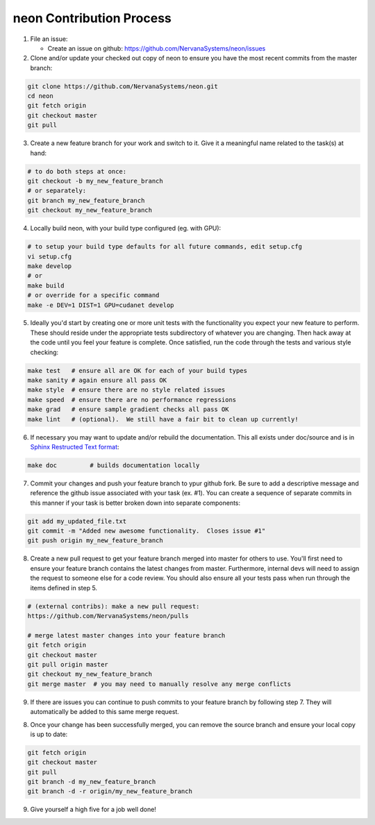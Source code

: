 .. ---------------------------------------------------------------------------
.. Copyright 2014 Nervana Systems Inc.  All rights reserved.
.. Licensed under the Apache License, Version 2.0 (the "License");
.. you may not use this file except in compliance with the License.
.. You may obtain a copy of the License at
..
..      http://www.apache.org/licenses/LICENSE-2.0
..
.. Unless required by applicable law or agreed to in writing, software
.. distributed under the License is distributed on an "AS IS" BASIS,
.. WITHOUT WARRANTIES OR CONDITIONS OF ANY KIND, either express or implied.
.. See the License for the specific language governing permissions and
.. limitations under the License.
.. ---------------------------------------------------------------------------

neon Contribution Process
-------------------------

1. File an issue:

   * Create an issue on github:
     https://github.com/NervanaSystems/neon/issues

2. Clone and/or update your checked out copy of neon to ensure you have the
   most recent commits from the master branch:

.. code-block:: bash

    git clone https://github.com/NervanaSystems/neon.git
    cd neon
    git fetch origin
    git checkout master
    git pull

3. Create a new feature branch for your work and switch to it.  Give it a
   meaningful name related to the task(s) at hand:

.. code-block:: bash

    # to do both steps at once:
    git checkout -b my_new_feature_branch
    # or separately:
    git branch my_new_feature_branch
    git checkout my_new_feature_branch

4. Locally build neon, with your build type configured (eg. with GPU):

.. code-block:: bash

    # to setup your build type defaults for all future commands, edit setup.cfg
    vi setup.cfg
    make develop
    # or
    make build
    # or override for a specific command
    make -e DEV=1 DIST=1 GPU=cudanet develop

5. Ideally you'd start by creating one or more unit tests with the
   functionality you expect your new feature to perform.  These should reside
   under the appropriate tests subdirectory of whatever you are changing.
   Then hack away at the code until you feel your feature is complete.  Once
   satisfied, run the code through the tests and various style checking:

.. code-block:: bash

    make test   # ensure all are OK for each of your build types
    make sanity # again ensure all pass OK
    make style  # ensure there are no style related issues
    make speed  # ensure there are no performance regressions
    make grad   # ensure sample gradient checks all pass OK
    make lint   # (optional).  We still have a fair bit to clean up currently!

6. If necessary you may want to update and/or rebuild the documentation.
   This all exists under doc/source and is in 
   `Sphinx Restructed Text format <http://sphinx-doc.org/rest.html>`_:

.. code-block:: bash

    make doc         # builds documentation locally

7. Commit your changes and push your feature branch to ypur github fork.  Be
   sure to add a descriptive message and reference the github issue associated
   with your task (ex. #1).  You can create a sequence of separate commits in
   this manner if your task is better broken down into separate components:

.. code-block:: bash

    git add my_updated_file.txt
    git commit -m "Added new awesome functionality.  Closes issue #1"
    git push origin my_new_feature_branch

8. Create a new pull request to get your feature branch merged into master for
   others to use.  You'll first need to ensure your feature branch contains the
   latest changes from master.  Furthermore, internal devs will need to assign
   the request to someone else for a code review.  You should also ensure all
   your tests pass when run through the items defined in step 5.

.. code-block:: bash

    # (external contribs): make a new pull request:
    https://github.com/NervanaSystems/neon/pulls

    # merge latest master changes into your feature branch
    git fetch origin
    git checkout master
    git pull origin master
    git checkout my_new_feature_branch
    git merge master  # you may need to manually resolve any merge conflicts

9. If there are issues you can continue to push commits to your feature branch
   by following step 7.  They will automatically be added to this same merge
   request.

8. Once your change has been successfully merged, you can remove the source
   branch and ensure your local copy is up to date:

.. code-block:: bash

    git fetch origin
    git checkout master
    git pull
    git branch -d my_new_feature_branch
    git branch -d -r origin/my_new_feature_branch

9. Give yourself a high five for a job well done!
